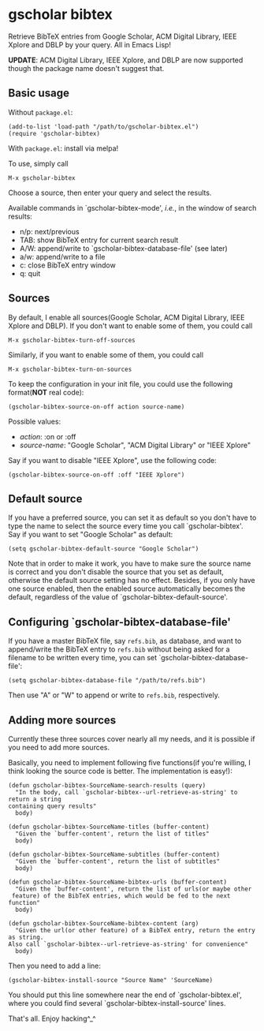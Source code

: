 * gscholar bibtex
  [[http://melpa.org/#/gscholar-bibtex][file:http://melpa.org/packages/gscholar-bibtex-badge.svg]]
  [[http://stable.melpa.org/#/gscholar-bibtex][file:http://stable.melpa.org/packages/gscholar-bibtex-badge.svg]]

  Retrieve BibTeX entries from Google Scholar, ACM Digital Library, IEEE Xplore
  and DBLP by your query. All in Emacs Lisp!

  *UPDATE*: ACM Digital Library, IEEE Xplore, and DBLP are now supported though
  the package name doesn't suggest that.
** Basic usage
   Without =package.el=:
  : (add-to-list 'load-path "/path/to/gscholar-bibtex.el")
  : (require 'gscholar-bibtex)

   With =package.el=: install via melpa!

   To use, simply call
  : M-x gscholar-bibtex

  Choose a source, then enter your query and select the results.

  Available commands in `gscholar-bibtex-mode', /i.e./, in the window of search
  results:
  - n/p: next/previous
  - TAB: show BibTeX entry for current search result
  - A/W: append/write to `gscholar-bibtex-database-file' (see later)
  - a/w: append/write to a file
  - c: close BibTeX entry window
  - q: quit

** Sources
  By default, I enable all sources(Google Scholar, ACM Digital Library, IEEE
  Xplore and DBLP). If you don't want to enable some of them, you could call
  : M-x gscholar-bibtex-turn-off-sources

  Similarly, if you want to enable some of them, you could call
  : M-x gscholar-bibtex-turn-on-sources

  To keep the configuration in your init file, you could use the following
  format(*NOT* real code):
  : (gscholar-bibtex-source-on-off action source-name)

  Possible values:
  - /action/: :on or :off
  - /source-name/: "Google Scholar", "ACM Digital Library" or "IEEE Xplore"

  Say if you want to disable "IEEE Xplore", use the following code:
  : (gscholar-bibtex-source-on-off :off "IEEE Xplore")

** Default source
  If you have a preferred source, you can set it as default so you don't have to
  type the name to select the source every time you call `gscholar-bibtex'. Say
  if you want to set "Google Scholar" as default:
  : (setq gscholar-bibtex-default-source "Google Scholar")

  Note that in order to make it work, you have to make sure the source name is
  correct and you don't disable the source that you set as default, otherwise
  the default source setting has no effect. Besides, if you only have one source
  enabled, then the enabled source automatically becomes the default, regardless
  of the value of `gscholar-bibtex-default-source'.

** Configuring `gscholar-bibtex-database-file'
   If you have a master BibTeX file, say =refs.bib=, as database, and want to
   append/write the BibTeX entry to =refs.bib= without being asked for a
   filename to be written every time, you can set
   `gscholar-bibtex-database-file':
   : (setq gscholar-bibtex-database-file "/path/to/refs.bib")

   Then use "A" or "W" to append or write to =refs.bib=, respectively.

** Adding more sources
   Currently these three sources cover nearly all my needs, and it is possible
   if you need to add more sources.

   Basically, you need to implement following five functions(if you're willing,
   I think looking the source code is better. The implementation is easy!):
   #+BEGIN_SRC elisp
   (defun gscholar-bibtex-SourceName-search-results (query)
     "In the body, call `gscholar-bibtex--url-retrieve-as-string' to return a string
   containing query results"
     body)

   (defun gscholar-bibtex-SourceName-titles (buffer-content)
     "Given the `buffer-content', return the list of titles"
     body)

   (defun gscholar-bibtex-SourceName-subtitles (buffer-content)
     "Given the `buffer-content', return the list of subtitles"
     body)

   (defun gscholar-bibtex-SourceName-bibtex-urls (buffer-content)
     "Given the `buffer-content', return the list of urls(or maybe other
    feature) of the BibTeX entries, which would be fed to the next function"
     body)

   (defun gscholar-bibtex-SourceName-bibtex-content (arg)
     "Given the url(or other feature) of a BibTeX entry, return the entry as string.
   Also call `gscholar-bibtex--url-retrieve-as-string' for convenience"
     body)
   #+END_SRC

   Then you need to add a line:
   : (gscholar-bibtex-install-source "Source Name" 'SourceName)

   You should put this line somewhere near the end of `gscholar-bibtex.el',
   where you could find several `gscholar-bibtex-install-source' lines.

   That's all. Enjoy hacking^_^
